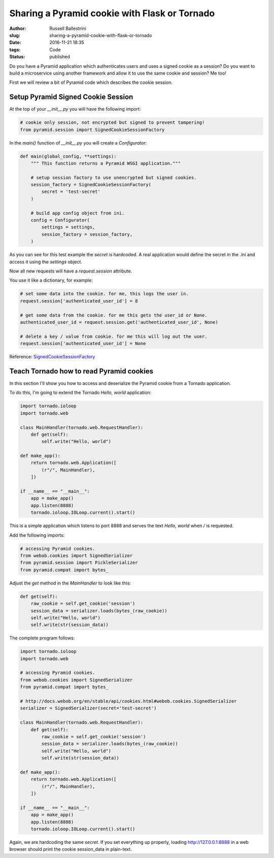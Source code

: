 Sharing a Pyramid cookie with Flask or Tornado
################################################################

:author: Russell Ballestrini
:slug: sharing-a-pyramid-cookie-with-flask-or-tornado
:date: 2016-11-21 18:35
:tags: Code
:status: published

Do you have a Pyramid application which authenticates users and uses a signed cookie as a session?
Do you want to build a microservice using another framework and allow it to use the same cookie and session? Me too!

First we will review a bit of Pyramid code which describes the cookie session.

Setup Pyramid Signed Cookie Session
====================================

At the top of your `__init__.py` you will have the following import:

.. code-block:: python

 # cookie only session, not encrypted but signed to prevent tampering!
 from pyramid.session import SignedCookieSessionFactory

In the `main()` function of `__init__.py` you will create a `Configurator`:

.. code-block:: python

 def main(global_config, **settings):
     """ This function returns a Pyramid WSGI application."""
 
     # setup session factory to use unencrypted but signed cookies.
     session_factory = SignedCookieSessionFactory(
         secret = 'test-secret' 
     )
 
     # build app config object from ini.
     config = Configurator(
         settings = settings,
         session_factory = session_factory,
     )

As you can see for this test example the `secret` is hardcoded. A real application would define the secret in the .ini and access it using the `settings` object.

Now all new requests will have a `request.session` attribute.

You use it like a dictionary, for example:

.. code-block:: python

  # set some data into the cookie. for me, this logs the user in.
  request.session['authenticated_user_id'] = 8

  # get some data from the cookie. for me this gets the user_id or None.
  authenticated_user_id = request.session.get('authenticated_user_id', None)

  # delete a key / value from cookie. for me this will log out the user.
  request.session['authenticated_user_id'] = None

Reference: `SignedCookieSessionFactory <http://docs.pylonsproject.org/projects/pyramid/en/latest/api/session.html#pyramid.session.SignedCookieSessionFactory>`_



Teach Tornado how to read Pyramid cookies
================================================

In this section I'll show you how to access and deserialize the Pyramid cookie from a Tornado application.

To do this, I'm going to extend the Tornado `Hello, world` application:

.. code-block:: python

 import tornado.ioloop
 import tornado.web
 
 class MainHandler(tornado.web.RequestHandler):
     def get(self):
         self.write("Hello, world")
 
 def make_app():
     return tornado.web.Application([
         (r"/", MainHandler),
     ])
 
 if __name__ == "__main__":
     app = make_app()
     app.listen(8888)
     tornado.ioloop.IOLoop.current().start()

This is a simple application which listens to port 8888 and serves the text `Hello, world` when `/` is requested.

Add the following imports:

.. code-block:: python

  # accessing Pyramid cookies.
  from webob.cookies import SignedSerializer
  from pyramid.session import PickleSerializer
  from pyramid.compat import bytes_

Adjust the `get` method in the `MainHandler` to look like this:

.. code-block:: python

    def get(self):
        raw_cookie = self.get_cookie('session')
        session_data = serializer.loads(bytes_(raw_cookie))
        self.write("Hello, world")
        self.write(str(session_data))

The complete program follows:

.. code-block:: python

 import tornado.ioloop
 import tornado.web
 
 # accessing Pyramid cookies.
 from webob.cookies import SignedSerializer
 from pyramid.compat import bytes_
 
 # http://docs.webob.org/en/stable/api/cookies.html#webob.cookies.SignedSerializer
 serializer = SignedSerializer(secret='test-secret')
 
 class MainHandler(tornado.web.RequestHandler):
     def get(self):
         raw_cookie = self.get_cookie('session')
         session_data = serializer.loads(bytes_(raw_cookie))
         self.write("Hello, world")
         self.write(str(session_data))
 
 def make_app():
     return tornado.web.Application([
         (r"/", MainHandler),
     ])
 
 if __name__ == "__main__":
     app = make_app()
     app.listen(8888)
     tornado.ioloop.IOLoop.current().start()

Again, we are hardcoding the same `secret`. If you set everything up properly, loading http://127.0.0.1:8888 in a web browser should print the cookie session_data in plain-text.
